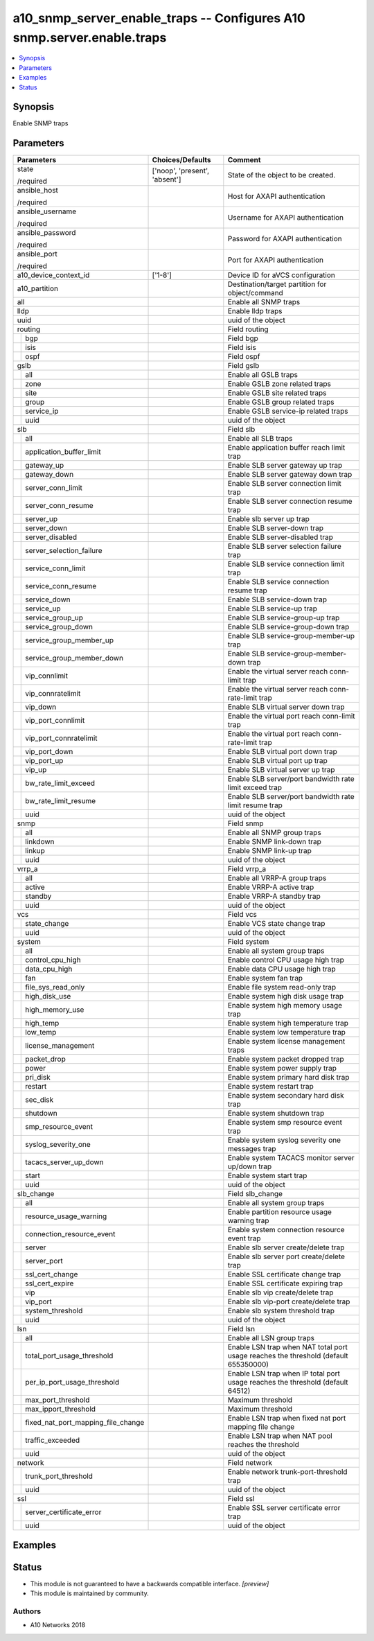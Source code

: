 .. _a10_snmp_server_enable_traps_module:


a10_snmp_server_enable_traps -- Configures A10 snmp.server.enable.traps
=======================================================================

.. contents::
   :local:
   :depth: 1


Synopsis
--------

Enable SNMP traps






Parameters
----------

+----------------------------------------+-------------------------------+-------------------------------------------------------------------------------------+
| Parameters                             | Choices/Defaults              | Comment                                                                             |
|                                        |                               |                                                                                     |
|                                        |                               |                                                                                     |
+========================================+===============================+=====================================================================================+
| state                                  | ['noop', 'present', 'absent'] | State of the object to be created.                                                  |
|                                        |                               |                                                                                     |
| /required                              |                               |                                                                                     |
+----------------------------------------+-------------------------------+-------------------------------------------------------------------------------------+
| ansible_host                           |                               | Host for AXAPI authentication                                                       |
|                                        |                               |                                                                                     |
| /required                              |                               |                                                                                     |
+----------------------------------------+-------------------------------+-------------------------------------------------------------------------------------+
| ansible_username                       |                               | Username for AXAPI authentication                                                   |
|                                        |                               |                                                                                     |
| /required                              |                               |                                                                                     |
+----------------------------------------+-------------------------------+-------------------------------------------------------------------------------------+
| ansible_password                       |                               | Password for AXAPI authentication                                                   |
|                                        |                               |                                                                                     |
| /required                              |                               |                                                                                     |
+----------------------------------------+-------------------------------+-------------------------------------------------------------------------------------+
| ansible_port                           |                               | Port for AXAPI authentication                                                       |
|                                        |                               |                                                                                     |
| /required                              |                               |                                                                                     |
+----------------------------------------+-------------------------------+-------------------------------------------------------------------------------------+
| a10_device_context_id                  | ['1-8']                       | Device ID for aVCS configuration                                                    |
|                                        |                               |                                                                                     |
|                                        |                               |                                                                                     |
+----------------------------------------+-------------------------------+-------------------------------------------------------------------------------------+
| a10_partition                          |                               | Destination/target partition for object/command                                     |
|                                        |                               |                                                                                     |
|                                        |                               |                                                                                     |
+----------------------------------------+-------------------------------+-------------------------------------------------------------------------------------+
| all                                    |                               | Enable all SNMP traps                                                               |
|                                        |                               |                                                                                     |
|                                        |                               |                                                                                     |
+----------------------------------------+-------------------------------+-------------------------------------------------------------------------------------+
| lldp                                   |                               | Enable lldp traps                                                                   |
|                                        |                               |                                                                                     |
|                                        |                               |                                                                                     |
+----------------------------------------+-------------------------------+-------------------------------------------------------------------------------------+
| uuid                                   |                               | uuid of the object                                                                  |
|                                        |                               |                                                                                     |
|                                        |                               |                                                                                     |
+----------------------------------------+-------------------------------+-------------------------------------------------------------------------------------+
| routing                                |                               | Field routing                                                                       |
|                                        |                               |                                                                                     |
|                                        |                               |                                                                                     |
+---+------------------------------------+-------------------------------+-------------------------------------------------------------------------------------+
|   | bgp                                |                               | Field bgp                                                                           |
|   |                                    |                               |                                                                                     |
|   |                                    |                               |                                                                                     |
+---+------------------------------------+-------------------------------+-------------------------------------------------------------------------------------+
|   | isis                               |                               | Field isis                                                                          |
|   |                                    |                               |                                                                                     |
|   |                                    |                               |                                                                                     |
+---+------------------------------------+-------------------------------+-------------------------------------------------------------------------------------+
|   | ospf                               |                               | Field ospf                                                                          |
|   |                                    |                               |                                                                                     |
|   |                                    |                               |                                                                                     |
+---+------------------------------------+-------------------------------+-------------------------------------------------------------------------------------+
| gslb                                   |                               | Field gslb                                                                          |
|                                        |                               |                                                                                     |
|                                        |                               |                                                                                     |
+---+------------------------------------+-------------------------------+-------------------------------------------------------------------------------------+
|   | all                                |                               | Enable all GSLB traps                                                               |
|   |                                    |                               |                                                                                     |
|   |                                    |                               |                                                                                     |
+---+------------------------------------+-------------------------------+-------------------------------------------------------------------------------------+
|   | zone                               |                               | Enable GSLB zone related traps                                                      |
|   |                                    |                               |                                                                                     |
|   |                                    |                               |                                                                                     |
+---+------------------------------------+-------------------------------+-------------------------------------------------------------------------------------+
|   | site                               |                               | Enable GSLB site related traps                                                      |
|   |                                    |                               |                                                                                     |
|   |                                    |                               |                                                                                     |
+---+------------------------------------+-------------------------------+-------------------------------------------------------------------------------------+
|   | group                              |                               | Enable GSLB group related traps                                                     |
|   |                                    |                               |                                                                                     |
|   |                                    |                               |                                                                                     |
+---+------------------------------------+-------------------------------+-------------------------------------------------------------------------------------+
|   | service_ip                         |                               | Enable GSLB service-ip related traps                                                |
|   |                                    |                               |                                                                                     |
|   |                                    |                               |                                                                                     |
+---+------------------------------------+-------------------------------+-------------------------------------------------------------------------------------+
|   | uuid                               |                               | uuid of the object                                                                  |
|   |                                    |                               |                                                                                     |
|   |                                    |                               |                                                                                     |
+---+------------------------------------+-------------------------------+-------------------------------------------------------------------------------------+
| slb                                    |                               | Field slb                                                                           |
|                                        |                               |                                                                                     |
|                                        |                               |                                                                                     |
+---+------------------------------------+-------------------------------+-------------------------------------------------------------------------------------+
|   | all                                |                               | Enable all SLB traps                                                                |
|   |                                    |                               |                                                                                     |
|   |                                    |                               |                                                                                     |
+---+------------------------------------+-------------------------------+-------------------------------------------------------------------------------------+
|   | application_buffer_limit           |                               | Enable application buffer reach limit trap                                          |
|   |                                    |                               |                                                                                     |
|   |                                    |                               |                                                                                     |
+---+------------------------------------+-------------------------------+-------------------------------------------------------------------------------------+
|   | gateway_up                         |                               | Enable SLB server gateway up trap                                                   |
|   |                                    |                               |                                                                                     |
|   |                                    |                               |                                                                                     |
+---+------------------------------------+-------------------------------+-------------------------------------------------------------------------------------+
|   | gateway_down                       |                               | Enable SLB server gateway down trap                                                 |
|   |                                    |                               |                                                                                     |
|   |                                    |                               |                                                                                     |
+---+------------------------------------+-------------------------------+-------------------------------------------------------------------------------------+
|   | server_conn_limit                  |                               | Enable SLB server connection limit trap                                             |
|   |                                    |                               |                                                                                     |
|   |                                    |                               |                                                                                     |
+---+------------------------------------+-------------------------------+-------------------------------------------------------------------------------------+
|   | server_conn_resume                 |                               | Enable SLB server connection resume trap                                            |
|   |                                    |                               |                                                                                     |
|   |                                    |                               |                                                                                     |
+---+------------------------------------+-------------------------------+-------------------------------------------------------------------------------------+
|   | server_up                          |                               | Enable slb server up trap                                                           |
|   |                                    |                               |                                                                                     |
|   |                                    |                               |                                                                                     |
+---+------------------------------------+-------------------------------+-------------------------------------------------------------------------------------+
|   | server_down                        |                               | Enable SLB server-down trap                                                         |
|   |                                    |                               |                                                                                     |
|   |                                    |                               |                                                                                     |
+---+------------------------------------+-------------------------------+-------------------------------------------------------------------------------------+
|   | server_disabled                    |                               | Enable SLB server-disabled trap                                                     |
|   |                                    |                               |                                                                                     |
|   |                                    |                               |                                                                                     |
+---+------------------------------------+-------------------------------+-------------------------------------------------------------------------------------+
|   | server_selection_failure           |                               | Enable SLB server selection failure trap                                            |
|   |                                    |                               |                                                                                     |
|   |                                    |                               |                                                                                     |
+---+------------------------------------+-------------------------------+-------------------------------------------------------------------------------------+
|   | service_conn_limit                 |                               | Enable SLB service connection limit trap                                            |
|   |                                    |                               |                                                                                     |
|   |                                    |                               |                                                                                     |
+---+------------------------------------+-------------------------------+-------------------------------------------------------------------------------------+
|   | service_conn_resume                |                               | Enable SLB service connection resume trap                                           |
|   |                                    |                               |                                                                                     |
|   |                                    |                               |                                                                                     |
+---+------------------------------------+-------------------------------+-------------------------------------------------------------------------------------+
|   | service_down                       |                               | Enable SLB service-down trap                                                        |
|   |                                    |                               |                                                                                     |
|   |                                    |                               |                                                                                     |
+---+------------------------------------+-------------------------------+-------------------------------------------------------------------------------------+
|   | service_up                         |                               | Enable SLB service-up trap                                                          |
|   |                                    |                               |                                                                                     |
|   |                                    |                               |                                                                                     |
+---+------------------------------------+-------------------------------+-------------------------------------------------------------------------------------+
|   | service_group_up                   |                               | Enable SLB service-group-up trap                                                    |
|   |                                    |                               |                                                                                     |
|   |                                    |                               |                                                                                     |
+---+------------------------------------+-------------------------------+-------------------------------------------------------------------------------------+
|   | service_group_down                 |                               | Enable SLB service-group-down trap                                                  |
|   |                                    |                               |                                                                                     |
|   |                                    |                               |                                                                                     |
+---+------------------------------------+-------------------------------+-------------------------------------------------------------------------------------+
|   | service_group_member_up            |                               | Enable SLB service-group-member-up trap                                             |
|   |                                    |                               |                                                                                     |
|   |                                    |                               |                                                                                     |
+---+------------------------------------+-------------------------------+-------------------------------------------------------------------------------------+
|   | service_group_member_down          |                               | Enable SLB service-group-member-down trap                                           |
|   |                                    |                               |                                                                                     |
|   |                                    |                               |                                                                                     |
+---+------------------------------------+-------------------------------+-------------------------------------------------------------------------------------+
|   | vip_connlimit                      |                               | Enable the virtual server reach conn-limit trap                                     |
|   |                                    |                               |                                                                                     |
|   |                                    |                               |                                                                                     |
+---+------------------------------------+-------------------------------+-------------------------------------------------------------------------------------+
|   | vip_connratelimit                  |                               | Enable the virtual server reach conn-rate-limit trap                                |
|   |                                    |                               |                                                                                     |
|   |                                    |                               |                                                                                     |
+---+------------------------------------+-------------------------------+-------------------------------------------------------------------------------------+
|   | vip_down                           |                               | Enable SLB virtual server down trap                                                 |
|   |                                    |                               |                                                                                     |
|   |                                    |                               |                                                                                     |
+---+------------------------------------+-------------------------------+-------------------------------------------------------------------------------------+
|   | vip_port_connlimit                 |                               | Enable the virtual port reach conn-limit trap                                       |
|   |                                    |                               |                                                                                     |
|   |                                    |                               |                                                                                     |
+---+------------------------------------+-------------------------------+-------------------------------------------------------------------------------------+
|   | vip_port_connratelimit             |                               | Enable the virtual port reach conn-rate-limit trap                                  |
|   |                                    |                               |                                                                                     |
|   |                                    |                               |                                                                                     |
+---+------------------------------------+-------------------------------+-------------------------------------------------------------------------------------+
|   | vip_port_down                      |                               | Enable SLB virtual port down trap                                                   |
|   |                                    |                               |                                                                                     |
|   |                                    |                               |                                                                                     |
+---+------------------------------------+-------------------------------+-------------------------------------------------------------------------------------+
|   | vip_port_up                        |                               | Enable SLB virtual port up trap                                                     |
|   |                                    |                               |                                                                                     |
|   |                                    |                               |                                                                                     |
+---+------------------------------------+-------------------------------+-------------------------------------------------------------------------------------+
|   | vip_up                             |                               | Enable SLB virtual server up trap                                                   |
|   |                                    |                               |                                                                                     |
|   |                                    |                               |                                                                                     |
+---+------------------------------------+-------------------------------+-------------------------------------------------------------------------------------+
|   | bw_rate_limit_exceed               |                               | Enable SLB server/port bandwidth rate limit exceed trap                             |
|   |                                    |                               |                                                                                     |
|   |                                    |                               |                                                                                     |
+---+------------------------------------+-------------------------------+-------------------------------------------------------------------------------------+
|   | bw_rate_limit_resume               |                               | Enable SLB server/port bandwidth rate limit resume trap                             |
|   |                                    |                               |                                                                                     |
|   |                                    |                               |                                                                                     |
+---+------------------------------------+-------------------------------+-------------------------------------------------------------------------------------+
|   | uuid                               |                               | uuid of the object                                                                  |
|   |                                    |                               |                                                                                     |
|   |                                    |                               |                                                                                     |
+---+------------------------------------+-------------------------------+-------------------------------------------------------------------------------------+
| snmp                                   |                               | Field snmp                                                                          |
|                                        |                               |                                                                                     |
|                                        |                               |                                                                                     |
+---+------------------------------------+-------------------------------+-------------------------------------------------------------------------------------+
|   | all                                |                               | Enable all SNMP group traps                                                         |
|   |                                    |                               |                                                                                     |
|   |                                    |                               |                                                                                     |
+---+------------------------------------+-------------------------------+-------------------------------------------------------------------------------------+
|   | linkdown                           |                               | Enable SNMP link-down trap                                                          |
|   |                                    |                               |                                                                                     |
|   |                                    |                               |                                                                                     |
+---+------------------------------------+-------------------------------+-------------------------------------------------------------------------------------+
|   | linkup                             |                               | Enable SNMP link-up trap                                                            |
|   |                                    |                               |                                                                                     |
|   |                                    |                               |                                                                                     |
+---+------------------------------------+-------------------------------+-------------------------------------------------------------------------------------+
|   | uuid                               |                               | uuid of the object                                                                  |
|   |                                    |                               |                                                                                     |
|   |                                    |                               |                                                                                     |
+---+------------------------------------+-------------------------------+-------------------------------------------------------------------------------------+
| vrrp_a                                 |                               | Field vrrp_a                                                                        |
|                                        |                               |                                                                                     |
|                                        |                               |                                                                                     |
+---+------------------------------------+-------------------------------+-------------------------------------------------------------------------------------+
|   | all                                |                               | Enable all VRRP-A group traps                                                       |
|   |                                    |                               |                                                                                     |
|   |                                    |                               |                                                                                     |
+---+------------------------------------+-------------------------------+-------------------------------------------------------------------------------------+
|   | active                             |                               | Enable VRRP-A active trap                                                           |
|   |                                    |                               |                                                                                     |
|   |                                    |                               |                                                                                     |
+---+------------------------------------+-------------------------------+-------------------------------------------------------------------------------------+
|   | standby                            |                               | Enable VRRP-A standby trap                                                          |
|   |                                    |                               |                                                                                     |
|   |                                    |                               |                                                                                     |
+---+------------------------------------+-------------------------------+-------------------------------------------------------------------------------------+
|   | uuid                               |                               | uuid of the object                                                                  |
|   |                                    |                               |                                                                                     |
|   |                                    |                               |                                                                                     |
+---+------------------------------------+-------------------------------+-------------------------------------------------------------------------------------+
| vcs                                    |                               | Field vcs                                                                           |
|                                        |                               |                                                                                     |
|                                        |                               |                                                                                     |
+---+------------------------------------+-------------------------------+-------------------------------------------------------------------------------------+
|   | state_change                       |                               | Enable VCS state change trap                                                        |
|   |                                    |                               |                                                                                     |
|   |                                    |                               |                                                                                     |
+---+------------------------------------+-------------------------------+-------------------------------------------------------------------------------------+
|   | uuid                               |                               | uuid of the object                                                                  |
|   |                                    |                               |                                                                                     |
|   |                                    |                               |                                                                                     |
+---+------------------------------------+-------------------------------+-------------------------------------------------------------------------------------+
| system                                 |                               | Field system                                                                        |
|                                        |                               |                                                                                     |
|                                        |                               |                                                                                     |
+---+------------------------------------+-------------------------------+-------------------------------------------------------------------------------------+
|   | all                                |                               | Enable all system group traps                                                       |
|   |                                    |                               |                                                                                     |
|   |                                    |                               |                                                                                     |
+---+------------------------------------+-------------------------------+-------------------------------------------------------------------------------------+
|   | control_cpu_high                   |                               | Enable control CPU usage high trap                                                  |
|   |                                    |                               |                                                                                     |
|   |                                    |                               |                                                                                     |
+---+------------------------------------+-------------------------------+-------------------------------------------------------------------------------------+
|   | data_cpu_high                      |                               | Enable data CPU usage high trap                                                     |
|   |                                    |                               |                                                                                     |
|   |                                    |                               |                                                                                     |
+---+------------------------------------+-------------------------------+-------------------------------------------------------------------------------------+
|   | fan                                |                               | Enable system fan trap                                                              |
|   |                                    |                               |                                                                                     |
|   |                                    |                               |                                                                                     |
+---+------------------------------------+-------------------------------+-------------------------------------------------------------------------------------+
|   | file_sys_read_only                 |                               | Enable file system read-only trap                                                   |
|   |                                    |                               |                                                                                     |
|   |                                    |                               |                                                                                     |
+---+------------------------------------+-------------------------------+-------------------------------------------------------------------------------------+
|   | high_disk_use                      |                               | Enable system high disk usage trap                                                  |
|   |                                    |                               |                                                                                     |
|   |                                    |                               |                                                                                     |
+---+------------------------------------+-------------------------------+-------------------------------------------------------------------------------------+
|   | high_memory_use                    |                               | Enable system high memory usage trap                                                |
|   |                                    |                               |                                                                                     |
|   |                                    |                               |                                                                                     |
+---+------------------------------------+-------------------------------+-------------------------------------------------------------------------------------+
|   | high_temp                          |                               | Enable system high temperature trap                                                 |
|   |                                    |                               |                                                                                     |
|   |                                    |                               |                                                                                     |
+---+------------------------------------+-------------------------------+-------------------------------------------------------------------------------------+
|   | low_temp                           |                               | Enable system low temperature trap                                                  |
|   |                                    |                               |                                                                                     |
|   |                                    |                               |                                                                                     |
+---+------------------------------------+-------------------------------+-------------------------------------------------------------------------------------+
|   | license_management                 |                               | Enable system license management traps                                              |
|   |                                    |                               |                                                                                     |
|   |                                    |                               |                                                                                     |
+---+------------------------------------+-------------------------------+-------------------------------------------------------------------------------------+
|   | packet_drop                        |                               | Enable system packet dropped trap                                                   |
|   |                                    |                               |                                                                                     |
|   |                                    |                               |                                                                                     |
+---+------------------------------------+-------------------------------+-------------------------------------------------------------------------------------+
|   | power                              |                               | Enable system power supply trap                                                     |
|   |                                    |                               |                                                                                     |
|   |                                    |                               |                                                                                     |
+---+------------------------------------+-------------------------------+-------------------------------------------------------------------------------------+
|   | pri_disk                           |                               | Enable system primary hard disk trap                                                |
|   |                                    |                               |                                                                                     |
|   |                                    |                               |                                                                                     |
+---+------------------------------------+-------------------------------+-------------------------------------------------------------------------------------+
|   | restart                            |                               | Enable system restart trap                                                          |
|   |                                    |                               |                                                                                     |
|   |                                    |                               |                                                                                     |
+---+------------------------------------+-------------------------------+-------------------------------------------------------------------------------------+
|   | sec_disk                           |                               | Enable system secondary hard disk trap                                              |
|   |                                    |                               |                                                                                     |
|   |                                    |                               |                                                                                     |
+---+------------------------------------+-------------------------------+-------------------------------------------------------------------------------------+
|   | shutdown                           |                               | Enable system shutdown trap                                                         |
|   |                                    |                               |                                                                                     |
|   |                                    |                               |                                                                                     |
+---+------------------------------------+-------------------------------+-------------------------------------------------------------------------------------+
|   | smp_resource_event                 |                               | Enable system smp resource event trap                                               |
|   |                                    |                               |                                                                                     |
|   |                                    |                               |                                                                                     |
+---+------------------------------------+-------------------------------+-------------------------------------------------------------------------------------+
|   | syslog_severity_one                |                               | Enable system syslog severity one messages trap                                     |
|   |                                    |                               |                                                                                     |
|   |                                    |                               |                                                                                     |
+---+------------------------------------+-------------------------------+-------------------------------------------------------------------------------------+
|   | tacacs_server_up_down              |                               | Enable system TACACS monitor server up/down trap                                    |
|   |                                    |                               |                                                                                     |
|   |                                    |                               |                                                                                     |
+---+------------------------------------+-------------------------------+-------------------------------------------------------------------------------------+
|   | start                              |                               | Enable system start trap                                                            |
|   |                                    |                               |                                                                                     |
|   |                                    |                               |                                                                                     |
+---+------------------------------------+-------------------------------+-------------------------------------------------------------------------------------+
|   | uuid                               |                               | uuid of the object                                                                  |
|   |                                    |                               |                                                                                     |
|   |                                    |                               |                                                                                     |
+---+------------------------------------+-------------------------------+-------------------------------------------------------------------------------------+
| slb_change                             |                               | Field slb_change                                                                    |
|                                        |                               |                                                                                     |
|                                        |                               |                                                                                     |
+---+------------------------------------+-------------------------------+-------------------------------------------------------------------------------------+
|   | all                                |                               | Enable all system group traps                                                       |
|   |                                    |                               |                                                                                     |
|   |                                    |                               |                                                                                     |
+---+------------------------------------+-------------------------------+-------------------------------------------------------------------------------------+
|   | resource_usage_warning             |                               | Enable partition resource usage warning trap                                        |
|   |                                    |                               |                                                                                     |
|   |                                    |                               |                                                                                     |
+---+------------------------------------+-------------------------------+-------------------------------------------------------------------------------------+
|   | connection_resource_event          |                               | Enable system connection resource event trap                                        |
|   |                                    |                               |                                                                                     |
|   |                                    |                               |                                                                                     |
+---+------------------------------------+-------------------------------+-------------------------------------------------------------------------------------+
|   | server                             |                               | Enable slb server create/delete trap                                                |
|   |                                    |                               |                                                                                     |
|   |                                    |                               |                                                                                     |
+---+------------------------------------+-------------------------------+-------------------------------------------------------------------------------------+
|   | server_port                        |                               | Enable slb server port create/delete trap                                           |
|   |                                    |                               |                                                                                     |
|   |                                    |                               |                                                                                     |
+---+------------------------------------+-------------------------------+-------------------------------------------------------------------------------------+
|   | ssl_cert_change                    |                               | Enable SSL certificate change trap                                                  |
|   |                                    |                               |                                                                                     |
|   |                                    |                               |                                                                                     |
+---+------------------------------------+-------------------------------+-------------------------------------------------------------------------------------+
|   | ssl_cert_expire                    |                               | Enable SSL certificate expiring trap                                                |
|   |                                    |                               |                                                                                     |
|   |                                    |                               |                                                                                     |
+---+------------------------------------+-------------------------------+-------------------------------------------------------------------------------------+
|   | vip                                |                               | Enable slb vip create/delete trap                                                   |
|   |                                    |                               |                                                                                     |
|   |                                    |                               |                                                                                     |
+---+------------------------------------+-------------------------------+-------------------------------------------------------------------------------------+
|   | vip_port                           |                               | Enable slb vip-port create/delete trap                                              |
|   |                                    |                               |                                                                                     |
|   |                                    |                               |                                                                                     |
+---+------------------------------------+-------------------------------+-------------------------------------------------------------------------------------+
|   | system_threshold                   |                               | Enable slb system threshold trap                                                    |
|   |                                    |                               |                                                                                     |
|   |                                    |                               |                                                                                     |
+---+------------------------------------+-------------------------------+-------------------------------------------------------------------------------------+
|   | uuid                               |                               | uuid of the object                                                                  |
|   |                                    |                               |                                                                                     |
|   |                                    |                               |                                                                                     |
+---+------------------------------------+-------------------------------+-------------------------------------------------------------------------------------+
| lsn                                    |                               | Field lsn                                                                           |
|                                        |                               |                                                                                     |
|                                        |                               |                                                                                     |
+---+------------------------------------+-------------------------------+-------------------------------------------------------------------------------------+
|   | all                                |                               | Enable all LSN group traps                                                          |
|   |                                    |                               |                                                                                     |
|   |                                    |                               |                                                                                     |
+---+------------------------------------+-------------------------------+-------------------------------------------------------------------------------------+
|   | total_port_usage_threshold         |                               | Enable LSN trap when NAT total port usage reaches the threshold (default 655350000) |
|   |                                    |                               |                                                                                     |
|   |                                    |                               |                                                                                     |
+---+------------------------------------+-------------------------------+-------------------------------------------------------------------------------------+
|   | per_ip_port_usage_threshold        |                               | Enable LSN trap when IP total port usage reaches the threshold (default 64512)      |
|   |                                    |                               |                                                                                     |
|   |                                    |                               |                                                                                     |
+---+------------------------------------+-------------------------------+-------------------------------------------------------------------------------------+
|   | max_port_threshold                 |                               | Maximum threshold                                                                   |
|   |                                    |                               |                                                                                     |
|   |                                    |                               |                                                                                     |
+---+------------------------------------+-------------------------------+-------------------------------------------------------------------------------------+
|   | max_ipport_threshold               |                               | Maximum threshold                                                                   |
|   |                                    |                               |                                                                                     |
|   |                                    |                               |                                                                                     |
+---+------------------------------------+-------------------------------+-------------------------------------------------------------------------------------+
|   | fixed_nat_port_mapping_file_change |                               | Enable LSN trap when fixed nat port mapping file change                             |
|   |                                    |                               |                                                                                     |
|   |                                    |                               |                                                                                     |
+---+------------------------------------+-------------------------------+-------------------------------------------------------------------------------------+
|   | traffic_exceeded                   |                               | Enable LSN trap when NAT pool reaches the threshold                                 |
|   |                                    |                               |                                                                                     |
|   |                                    |                               |                                                                                     |
+---+------------------------------------+-------------------------------+-------------------------------------------------------------------------------------+
|   | uuid                               |                               | uuid of the object                                                                  |
|   |                                    |                               |                                                                                     |
|   |                                    |                               |                                                                                     |
+---+------------------------------------+-------------------------------+-------------------------------------------------------------------------------------+
| network                                |                               | Field network                                                                       |
|                                        |                               |                                                                                     |
|                                        |                               |                                                                                     |
+---+------------------------------------+-------------------------------+-------------------------------------------------------------------------------------+
|   | trunk_port_threshold               |                               | Enable network trunk-port-threshold trap                                            |
|   |                                    |                               |                                                                                     |
|   |                                    |                               |                                                                                     |
+---+------------------------------------+-------------------------------+-------------------------------------------------------------------------------------+
|   | uuid                               |                               | uuid of the object                                                                  |
|   |                                    |                               |                                                                                     |
|   |                                    |                               |                                                                                     |
+---+------------------------------------+-------------------------------+-------------------------------------------------------------------------------------+
| ssl                                    |                               | Field ssl                                                                           |
|                                        |                               |                                                                                     |
|                                        |                               |                                                                                     |
+---+------------------------------------+-------------------------------+-------------------------------------------------------------------------------------+
|   | server_certificate_error           |                               | Enable SSL server certificate error trap                                            |
|   |                                    |                               |                                                                                     |
|   |                                    |                               |                                                                                     |
+---+------------------------------------+-------------------------------+-------------------------------------------------------------------------------------+
|   | uuid                               |                               | uuid of the object                                                                  |
|   |                                    |                               |                                                                                     |
|   |                                    |                               |                                                                                     |
+---+------------------------------------+-------------------------------+-------------------------------------------------------------------------------------+







Examples
--------

.. code-block:: yaml+jinja

    





Status
------




- This module is not guaranteed to have a backwards compatible interface. *[preview]*


- This module is maintained by community.



Authors
~~~~~~~

- A10 Networks 2018

